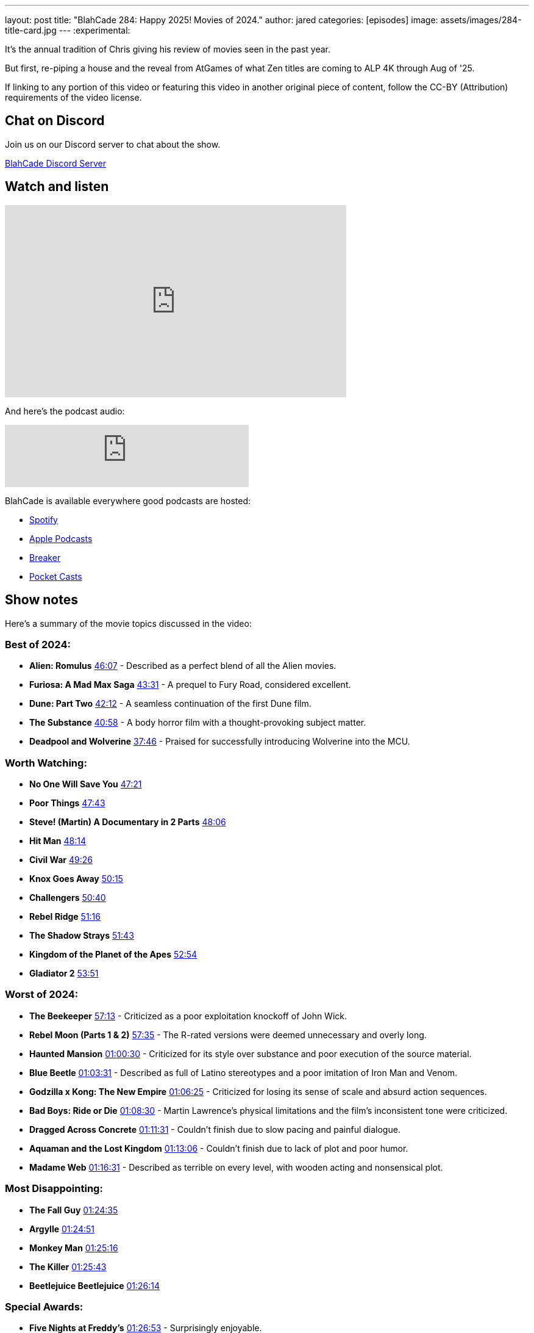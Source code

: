 ---
layout: post
title:  "BlahCade 284: Happy 2025! Movies of 2024."
author: jared
categories: [episodes]
image: assets/images/284-title-card.jpg
---
:experimental:

It's the annual tradition of Chris giving his review of movies seen in the past year. 

But first, re-piping a house and the reveal from AtGames of what Zen titles are coming to ALP 4K through Aug of '25.

If linking to any portion of this video or featuring this video in another original piece of content, follow the CC-BY (Attribution) requirements of the video license.

== Chat on Discord

Join us on our Discord server to chat about the show.

https://discord.gg/c6HmDcQhpq[BlahCade Discord Server]

== Watch and listen

video::U7dQObpjYTY[youtube, width=560, height=315]

And here's the podcast audio:

++++
<iframe src="https://creators.spotify.com/pod/show/blahcade-pinball-podcast/embed/episodes/Happy-2025--Movies-of-2024-e30hsp6/a-abrk7k9" height="102px" width="400px" frameborder="0" scrolling="no"></iframe>
++++

BlahCade is available everywhere good podcasts are hosted:

* https://open.spotify.com/show/0Kw9Ccr7adJdDsF4mBQqSu[Spotify]

* https://podcasts.apple.com/us/podcast/blahcade-podcast/id1039748922?uo=4[Apple Podcasts]

* https://www.breaker.audio/blahcade-podcast[Breaker]

* https://pca.st/jilmqg24[Pocket Casts]

== Show notes

Here's a summary of the movie topics discussed in the video:

=== Best of 2024:

* **Alien: Romulus** https://www.youtube.com/watch?v=U7dQObpjYTY&t=2767[46:07] - Described as a perfect blend of all the Alien movies.

* **Furiosa: A Mad Max Saga** https://www.youtube.com/watch?v=U7dQObpjYTY&t=2611[43:31] - A prequel to Fury Road, considered excellent.

* **Dune: Part Two** https://www.youtube.com/watch?v=U7dQObpjYTY&t=2532[42:12] - A seamless continuation of the first Dune film.

* **The Substance** https://www.youtube.com/watch?v=U7dQObpjYTY&t=2458[40:58] - A body horror film with a thought-provoking subject matter.

* **Deadpool and Wolverine** https://www.youtube.com/watch?v=U7dQObpjYTY&t=2266[37:46] - Praised for successfully introducing Wolverine into the MCU.

=== Worth Watching:

* **No One Will Save You** https://www.youtube.com/watch?v=U7dQObpjYTY&t=2841[47:21]

* **Poor Things** https://www.youtube.com/watch?v=U7dQObpjYTY&t=2863[47:43]

* **Steve! (Martin) A Documentary in 2 Parts** https://www.youtube.com/watch?v=U7dQObpjYTY&t=2886[48:06]

* **Hit Man** https://www.youtube.com/watch?v=U7dQObpjYTY&t=2894[48:14]

* **Civil War** https://www.youtube.com/watch?v=U7dQObpjYTY&t=2966[49:26]

* **Knox Goes Away** https://www.youtube.com/watch?v=U7dQObpjYTY&t=3015[50:15]

* **Challengers** https://www.youtube.com/watch?v=U7dQObpjYTY&t=3040[50:40]

* **Rebel Ridge** https://www.youtube.com/watch?v=U7dQObpjYTY&t=3076[51:16]

* **The Shadow Strays** https://www.youtube.com/watch?v=U7dQObpjYTY&t=3103[51:43]

* **Kingdom of the Planet of the Apes** https://www.youtube.com/watch?v=U7dQObpjYTY&t=3174[52:54]

* **Gladiator 2** https://www.youtube.com/watch?v=U7dQObpjYTY&t=3231[53:51]

=== Worst of 2024:

* **The Beekeeper** https://www.youtube.com/watch?v=U7dQObpjYTY&t=3433[57:13] - Criticized as a poor exploitation knockoff of John Wick.

* **Rebel Moon (Parts 1 & 2)** https://www.youtube.com/watch?v=U7dQObpjYTY&t=3455[57:35] - The R-rated versions were deemed unnecessary and overly long.

* **Haunted Mansion** https://www.youtube.com/watch?v=U7dQObpjYTY&t=3630[01:00:30] - Criticized for its style over substance and poor execution of the source material.

* **Blue Beetle** https://www.youtube.com/watch?v=U7dQObpjYTY&t=3811[01:03:31] - Described as full of Latino stereotypes and a poor imitation of Iron Man and Venom.

* **Godzilla x Kong: The New Empire** https://www.youtube.com/watch?v=U7dQObpjYTY&t=3985[01:06:25] - Criticized for losing its sense of scale and absurd action sequences.

* **Bad Boys: Ride or Die** https://www.youtube.com/watch?v=U7dQObpjYTY&t=4110[01:08:30] - Martin Lawrence's physical limitations and the film's inconsistent tone were criticized.

* **Dragged Across Concrete** https://www.youtube.com/watch?v=U7dQObpjYTY&t=4291[01:11:31] - Couldn't finish due to slow pacing and painful dialogue.

* **Aquaman and the Lost Kingdom** https://www.youtube.com/watch?v=U7dQObpjYTY&t=4386[01:13:06] - Couldn't finish due to lack of plot and poor humor.

* **Madame Web** https://www.youtube.com/watch?v=U7dQObpjYTY&t=4591[01:16:31] - Described as terrible on every level, with wooden acting and nonsensical plot.

=== Most Disappointing:

* **The Fall Guy** https://www.youtube.com/watch?v=U7dQObpjYTY&t=5075[01:24:35]

* **Argylle** https://www.youtube.com/watch?v=U7dQObpjYTY&t=5091[01:24:51]

* **Monkey Man** https://www.youtube.com/watch?v=U7dQObpjYTY&t=5116[01:25:16]

* **The Killer** https://www.youtube.com/watch?v=U7dQObpjYTY&t=5143[01:25:43]

* **Beetlejuice Beetlejuice** https://www.youtube.com/watch?v=U7dQObpjYTY&t=5174[01:26:14]

=== Special Awards:

* **Five Nights at Freddy's** https://www.youtube.com/watch?v=U7dQObpjYTY&t=5213[01:26:53] - Surprisingly enjoyable.

* **Maxine** https://www.youtube.com/watch?v=U7dQObpjYTY&t=5292[01:28:12] - The host regretted watching this film.

* **Inside Out 2** https://www.youtube.com/watch?v=U7dQObpjYTY&t=5352[01:29:12] - The host didn't understand the hype.

* **Road House** https://www.youtube.com/watch?v=U7dQObpjYTY&t=5504[01:31:44] - Unnecessary remake.

* **Borderlands** https://www.youtube.com/watch?v=U7dQObpjYTY&t=5693[01:34:53] - Failed to live up to its potential.

=== Other Media Mentioned (mostly by Jared):

* **Squid Game** https://www.youtube.com/watch?v=U7dQObpjYTY&t=5751[01:35:51]

* **Alice in Borderland** https://www.youtube.com/watch?v=U7dQObpjYTY&t=5851[01:37:31]

* **Avatar 2** https://www.youtube.com/watch?v=U7dQObpjYTY&t=5892[01:38:12]

* **Roger Moore Documentary** https://www.youtube.com/watch?v=U7dQObpjYTY&t=5955[01:39:15]

* **Secret Level** https://www.youtube.com/watch?v=U7dQObpjYTY&t=6005[01:40:05]

* **Interstella 5555** https://www.youtube.com/watch?v=U7dQObpjYTY&t=6170[01:42:50]

* **Wicked** https://www.youtube.com/watch?v=U7dQObpjYTY&t=6251[01:44:11]

== Thanks for listening

Thanks for watching or listening to this episode: we hope you enjoyed it.

If you liked the episode, please consider leaving a review about the show on https://podcasts.apple.com/au/podcast/blahcade-podcast/id1039748922[Apple Podcasts^]. 
Reviews matter, and we appreciate the time you invest in writing them.

If you want to https://www.blahcadepinball.com/support-the-show.html[Say thanks^] for this episode, click the link to learn how to help the show.

To make your digital pinball cabinet look amazing, why not use our https://www.blahcadepinball.com/backglass.html[Cabinet backbox art^] for your build?